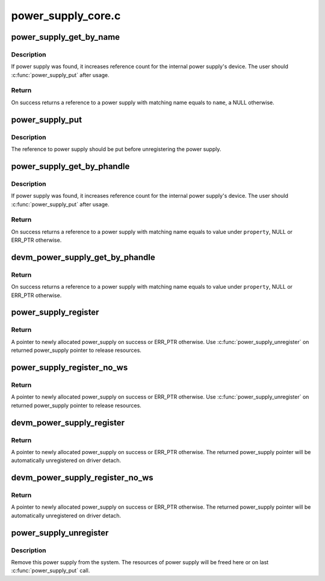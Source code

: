 .. -*- coding: utf-8; mode: rst -*-

===================
power_supply_core.c
===================


.. _`power_supply_get_by_name`:

power_supply_get_by_name
========================

.. c:function:: struct power_supply *power_supply_get_by_name (const char *name)

    Search for a power supply and returns its ref

    :param const char \*name:
        Power supply name to fetch



.. _`power_supply_get_by_name.description`:

Description
-----------

If power supply was found, it increases reference count for the
internal power supply's device. The user should :c:func:`power_supply_put`
after usage.



.. _`power_supply_get_by_name.return`:

Return
------

On success returns a reference to a power supply with
matching name equals to ``name``\ , a NULL otherwise.



.. _`power_supply_put`:

power_supply_put
================

.. c:function:: void power_supply_put (struct power_supply *psy)

    Drop reference obtained with power_supply_get_by_name

    :param struct power_supply \*psy:
        Reference to put



.. _`power_supply_put.description`:

Description
-----------

The reference to power supply should be put before unregistering
the power supply.



.. _`power_supply_get_by_phandle`:

power_supply_get_by_phandle
===========================

.. c:function:: struct power_supply *power_supply_get_by_phandle (struct device_node *np, const char *property)

    Search for a power supply and returns its ref

    :param struct device_node \*np:
        Pointer to device node holding phandle property

    :param const char \*property:

        *undescribed*



.. _`power_supply_get_by_phandle.description`:

Description
-----------

If power supply was found, it increases reference count for the
internal power supply's device. The user should :c:func:`power_supply_put`
after usage.



.. _`power_supply_get_by_phandle.return`:

Return
------

On success returns a reference to a power supply with
matching name equals to value under ``property``\ , NULL or ERR_PTR otherwise.



.. _`devm_power_supply_get_by_phandle`:

devm_power_supply_get_by_phandle
================================

.. c:function:: struct power_supply *devm_power_supply_get_by_phandle (struct device *dev, const char *property)

    Resource managed version of power_supply_get_by_phandle()

    :param struct device \*dev:
        Pointer to device holding phandle property

    :param const char \*property:

        *undescribed*



.. _`devm_power_supply_get_by_phandle.return`:

Return
------

On success returns a reference to a power supply with
matching name equals to value under ``property``\ , NULL or ERR_PTR otherwise.



.. _`power_supply_register`:

power_supply_register
=====================

.. c:function:: struct power_supply *power_supply_register (struct device *parent, const struct power_supply_desc *desc, const struct power_supply_config *cfg)

    Register new power supply

    :param struct device \*parent:
        Device to be a parent of power supply's device, usually
        the device which probe function calls this

    :param const struct power_supply_desc \*desc:
        Description of power supply, must be valid through whole
        lifetime of this power supply

    :param const struct power_supply_config \*cfg:
        Run-time specific configuration accessed during registering,
        may be NULL



.. _`power_supply_register.return`:

Return
------

A pointer to newly allocated power_supply on success
or ERR_PTR otherwise.
Use :c:func:`power_supply_unregister` on returned power_supply pointer to release
resources.



.. _`power_supply_register_no_ws`:

power_supply_register_no_ws
===========================

.. c:function:: struct power_supply *power_supply_register_no_ws (struct device *parent, const struct power_supply_desc *desc, const struct power_supply_config *cfg)

    Register new non-waking-source power supply

    :param struct device \*parent:
        Device to be a parent of power supply's device, usually
        the device which probe function calls this

    :param const struct power_supply_desc \*desc:
        Description of power supply, must be valid through whole
        lifetime of this power supply

    :param const struct power_supply_config \*cfg:
        Run-time specific configuration accessed during registering,
        may be NULL



.. _`power_supply_register_no_ws.return`:

Return
------

A pointer to newly allocated power_supply on success
or ERR_PTR otherwise.
Use :c:func:`power_supply_unregister` on returned power_supply pointer to release
resources.



.. _`devm_power_supply_register`:

devm_power_supply_register
==========================

.. c:function:: struct power_supply *devm_power_supply_register (struct device *parent, const struct power_supply_desc *desc, const struct power_supply_config *cfg)

    Register managed power supply

    :param struct device \*parent:
        Device to be a parent of power supply's device, usually
        the device which probe function calls this

    :param const struct power_supply_desc \*desc:
        Description of power supply, must be valid through whole
        lifetime of this power supply

    :param const struct power_supply_config \*cfg:
        Run-time specific configuration accessed during registering,
        may be NULL



.. _`devm_power_supply_register.return`:

Return
------

A pointer to newly allocated power_supply on success
or ERR_PTR otherwise.
The returned power_supply pointer will be automatically unregistered
on driver detach.



.. _`devm_power_supply_register_no_ws`:

devm_power_supply_register_no_ws
================================

.. c:function:: struct power_supply *devm_power_supply_register_no_ws (struct device *parent, const struct power_supply_desc *desc, const struct power_supply_config *cfg)

    Register managed non-waking-source power supply

    :param struct device \*parent:
        Device to be a parent of power supply's device, usually
        the device which probe function calls this

    :param const struct power_supply_desc \*desc:
        Description of power supply, must be valid through whole
        lifetime of this power supply

    :param const struct power_supply_config \*cfg:
        Run-time specific configuration accessed during registering,
        may be NULL



.. _`devm_power_supply_register_no_ws.return`:

Return
------

A pointer to newly allocated power_supply on success
or ERR_PTR otherwise.
The returned power_supply pointer will be automatically unregistered
on driver detach.



.. _`power_supply_unregister`:

power_supply_unregister
=======================

.. c:function:: void power_supply_unregister (struct power_supply *psy)

    Remove this power supply from system

    :param struct power_supply \*psy:
        Pointer to power supply to unregister



.. _`power_supply_unregister.description`:

Description
-----------

Remove this power supply from the system. The resources of power supply
will be freed here or on last :c:func:`power_supply_put` call.

